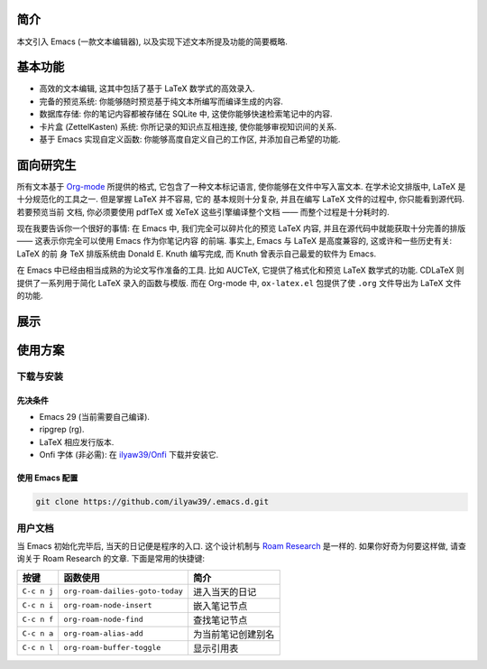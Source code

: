 简介
====

本文引入 Emacs (一款文本编辑器), 以及实现下述文本所提及功能的简要概略.

基本功能
========

-  高效的文本编辑, 这其中包括了基于 LaTeX 数学式的高效录入.
-  完备的预览系统: 你能够随时预览基于纯文本所编写而编译生成的内容.
-  数据库存储: 你的笔记内容都被存储在 SQLite 中,
   这使你能够快速检索笔记中的内容.
-  卡片盒 (ZettelKasten) 系统: 你所记录的知识点互相连接,
   使你能够审视知识间的关系.
-  基于 Emacs 实现自定义函数: 你能够高度自定义自己的工作区,
   并添加自己希望的功能.

面向研究生
==========

所有文本基于 `Org-mode <https://orgmode.org>`__ 所提供的格式,
它包含了一种文本标记语言, 使你能够在文件中写入富文本. 在学术论文排版中,
LaTeX 是十分规范化的工具之一. 但是掌握 LaTeX 并不容易, 它的
基本规则十分复杂, 并且在编写 LaTeX 文件的过程中, 你只能看到源代码.
若要预览当前 文档, 你必须要使用 pdfTeX 或 XeTeX 这些引擎编译整个文档 ——
而整个过程是十分耗时的.

现在我要告诉你一个很好的事情: 在 Emacs 中, 我们完全可以碎片化的预览
LaTeX 内容, 并且在源代码中就能获取十分完善的排版 —— 这表示你完全可以使用
Emacs 作为你笔记内容 的前端. 事实上, Emacs 与 LaTeX 是高度兼容的,
这或许和一些历史有关: LaTeX 的前 身 TeX 排版系统由 Donald E. Knuth
编写完成, 而 Knuth 曾表示自己最爱的软件为 Emacs.

在 Emacs 中已经由相当成熟的为论文写作准备的工具. 比如 AUCTeX,
它提供了格式化和预览 LaTeX 数学式的功能. CDLaTeX 则提供了一系列用于简化
LaTeX 录入的函数与模版. 而在 Org-mode 中, ``ox-latex.el`` 包提供了使
``.org`` 文件导出为 LaTeX 文件的功能.

展示
====

.. image:: ./img/124CD627-A401-4A6D-B65D-2E78484EC173.png

使用方案
========

下载与安装
----------

先决条件
~~~~~~~~

-  Emacs 29 (当前需要自己编译).
-  ripgrep (rg).
-  LaTeX 相应发行版本.
-  Onfi 字体 (非必需): 在
   `ilyaw39/Onfi <https://github.com/ilyaw39/Onfi>`__ 下载并安装它.

使用 Emacs 配置
~~~~~~~~~~~~~~~

.. code:: shell

   git clone https://github.com/ilyaw39/.emacs.d.git

用户文档
--------

当 Emacs 初始化完毕后, 当天的日记便是程序的入口. 这个设计机制与 `Roam
Research <https://roamresearch.com>`__ 是一样的. 如果你好奇为何要这样做,
请查询关于 Roam Research 的文章. 下面是常用的快捷键:

=========== =============================== ==================
按键        函数使用                        简介
=========== =============================== ==================
``C-c n j`` ``org-roam-dailies-goto-today`` 进入当天的日记
``C-c n i`` ``org-roam-node-insert``        嵌入笔记节点
``C-c n f`` ``org-roam-node-find``          查找笔记节点
``C-c n a`` ``org-roam-alias-add``          为当前笔记创建别名
``C-c n l`` ``org-roam-buffer-toggle``      显示引用表
=========== =============================== ==================